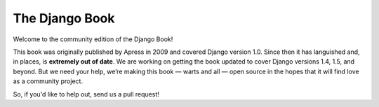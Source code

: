 ===============
The Django Book
===============

Welcome to the community edition of the Django Book!

This book was originally published by Apress in 2009 and covered Django version 1.0. Since then it has languished and, in places, is **extremely out of date**. We are working on getting the book updated to cover Django versions 1.4, 1.5, and beyond. But we need your help, we’re making this book — warts and all — open source in the hopes that it will find love as a community project.

So, if you'd like to help out, send us a pull request!
